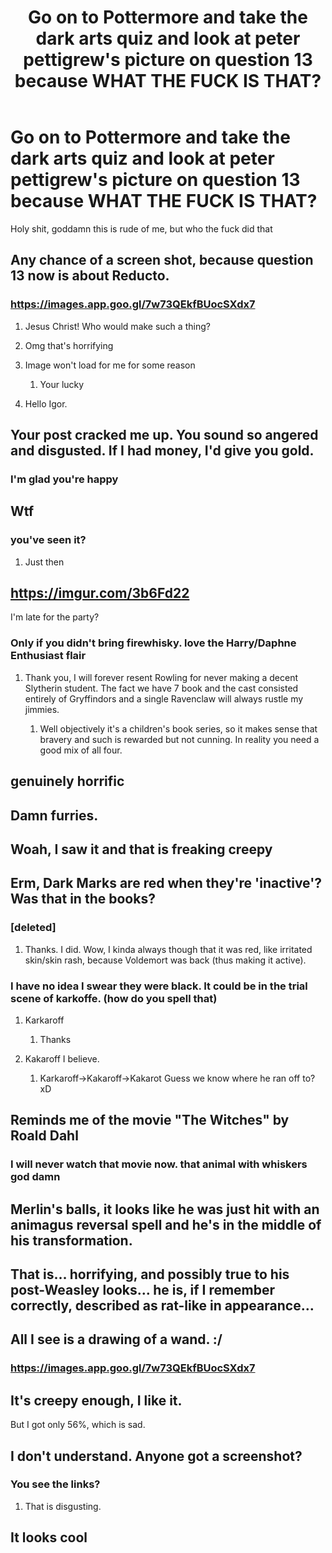 #+TITLE: Go on to Pottermore and take the dark arts quiz and look at peter pettigrew's picture on question 13 because WHAT THE FUCK IS THAT?

* Go on to Pottermore and take the dark arts quiz and look at peter pettigrew's picture on question 13 because WHAT THE FUCK IS THAT?
:PROPERTIES:
:Author: CallMeSundown84
:Score: 71
:DateUnix: 1589660799.0
:DateShort: 2020-May-17
:FlairText: Discussion
:END:
Holy shit, goddamn this is rude of me, but who the fuck did that


** Any chance of a screen shot, because question 13 now is about Reducto.
:PROPERTIES:
:Author: wordhammer
:Score: 23
:DateUnix: 1589671160.0
:DateShort: 2020-May-17
:END:

*** [[https://images.app.goo.gl/7w73QEkfBUocSXdx7]]
:PROPERTIES:
:Author: CallMeSundown84
:Score: 45
:DateUnix: 1589671231.0
:DateShort: 2020-May-17
:END:

**** Jesus Christ! Who would make such a thing?
:PROPERTIES:
:Author: Umbreon717
:Score: 29
:DateUnix: 1589680177.0
:DateShort: 2020-May-17
:END:


**** Omg that's horrifying
:PROPERTIES:
:Author: CatWeasley
:Score: 22
:DateUnix: 1589680824.0
:DateShort: 2020-May-17
:END:


**** Image won't load for me for some reason
:PROPERTIES:
:Author: LittleDinghy
:Score: 7
:DateUnix: 1589687902.0
:DateShort: 2020-May-17
:END:

***** Your lucky
:PROPERTIES:
:Author: IneffableHusbands78
:Score: 16
:DateUnix: 1589695514.0
:DateShort: 2020-May-17
:END:


**** Hello Igor.
:PROPERTIES:
:Author: Ajaxx117
:Score: 1
:DateUnix: 1589757335.0
:DateShort: 2020-May-18
:END:


** Your post cracked me up. You sound so angered and disgusted. If I had money, I'd give you gold.
:PROPERTIES:
:Author: harry_potters_mom
:Score: 19
:DateUnix: 1589685458.0
:DateShort: 2020-May-17
:END:

*** I'm glad you're happy
:PROPERTIES:
:Author: CallMeSundown84
:Score: 4
:DateUnix: 1589685509.0
:DateShort: 2020-May-17
:END:


** Wtf
:PROPERTIES:
:Author: MrMrRubic
:Score: 13
:DateUnix: 1589662315.0
:DateShort: 2020-May-17
:END:

*** you've seen it?
:PROPERTIES:
:Author: CallMeSundown84
:Score: 5
:DateUnix: 1589662691.0
:DateShort: 2020-May-17
:END:

**** Just then
:PROPERTIES:
:Author: MrMrRubic
:Score: 5
:DateUnix: 1589662720.0
:DateShort: 2020-May-17
:END:


** [[https://imgur.com/3b6Fd22]]

I'm late for the party?
:PROPERTIES:
:Author: Anmothra
:Score: 12
:DateUnix: 1589688206.0
:DateShort: 2020-May-17
:END:

*** Only if you didn't bring firewhisky. love the Harry/Daphne Enthusiast flair
:PROPERTIES:
:Author: CallMeSundown84
:Score: 7
:DateUnix: 1589688341.0
:DateShort: 2020-May-17
:END:

**** Thank you, I will forever resent Rowling for never making a decent Slytherin student. The fact we have 7 book and the cast consisted entirely of Gryffindors and a single Ravenclaw will always rustle my jimmies.
:PROPERTIES:
:Author: Anmothra
:Score: 10
:DateUnix: 1589692411.0
:DateShort: 2020-May-17
:END:

***** Well objectively it's a children's book series, so it makes sense that bravery and such is rewarded but not cunning. In reality you need a good mix of all four.
:PROPERTIES:
:Author: CuriousLurkerPresent
:Score: 5
:DateUnix: 1589693220.0
:DateShort: 2020-May-17
:END:


** genuinely horrific
:PROPERTIES:
:Author: TimeTurner394
:Score: 11
:DateUnix: 1589663444.0
:DateShort: 2020-May-17
:END:


** Damn furries.
:PROPERTIES:
:Author: Triflez
:Score: 6
:DateUnix: 1589663769.0
:DateShort: 2020-May-17
:END:


** Woah, I saw it and that is freaking creepy
:PROPERTIES:
:Author: MeianArata
:Score: 5
:DateUnix: 1589664105.0
:DateShort: 2020-May-17
:END:


** Erm, Dark Marks are red when they're 'inactive'? Was that in the books?
:PROPERTIES:
:Author: EusebiaRei
:Score: 3
:DateUnix: 1589664283.0
:DateShort: 2020-May-17
:END:

*** [deleted]
:PROPERTIES:
:Score: 12
:DateUnix: 1589665782.0
:DateShort: 2020-May-17
:END:

**** Thanks. I did. Wow, I kinda always though that it was red, like irritated skin/skin rash, because Voldemort was back (thus making it active).
:PROPERTIES:
:Author: EusebiaRei
:Score: 2
:DateUnix: 1589673390.0
:DateShort: 2020-May-17
:END:


*** I have no idea I swear they were black. It could be in the trial scene of karkoffe. (how do you spell that)
:PROPERTIES:
:Author: CallMeSundown84
:Score: 3
:DateUnix: 1589664385.0
:DateShort: 2020-May-17
:END:

**** Karkaroff
:PROPERTIES:
:Author: Arellan
:Score: 3
:DateUnix: 1589699197.0
:DateShort: 2020-May-17
:END:

***** Thanks
:PROPERTIES:
:Author: CallMeSundown84
:Score: 1
:DateUnix: 1589699219.0
:DateShort: 2020-May-17
:END:


**** Kakaroff I believe.
:PROPERTIES:
:Author: CuriousLurkerPresent
:Score: 1
:DateUnix: 1589693130.0
:DateShort: 2020-May-17
:END:

***** Karkaroff->Kakaroff->Kakarot Guess we know where he ran off to? xD
:PROPERTIES:
:Author: Cari_Farah
:Score: 2
:DateUnix: 1589706879.0
:DateShort: 2020-May-17
:END:


** Reminds me of the movie "The Witches" by Roald Dahl
:PROPERTIES:
:Author: DictatorBulletin
:Score: 4
:DateUnix: 1589692173.0
:DateShort: 2020-May-17
:END:

*** I will never watch that movie now. that animal with whiskers god damn
:PROPERTIES:
:Author: CallMeSundown84
:Score: 1
:DateUnix: 1589695086.0
:DateShort: 2020-May-17
:END:


** Merlin's balls, it looks like he was just hit with an animagus reversal spell and he's in the middle of his transformation.
:PROPERTIES:
:Author: Alion1080
:Score: 2
:DateUnix: 1589698498.0
:DateShort: 2020-May-17
:END:


** That is... horrifying, and possibly true to his post-Weasley looks... he is, if I remember correctly, described as rat-like in appearance...
:PROPERTIES:
:Author: Cari_Farah
:Score: 2
:DateUnix: 1589706988.0
:DateShort: 2020-May-17
:END:


** All I see is a drawing of a wand. :/
:PROPERTIES:
:Author: Luna-shovegood
:Score: 1
:DateUnix: 1589664249.0
:DateShort: 2020-May-17
:END:

*** [[https://images.app.goo.gl/7w73QEkfBUocSXdx7]]
:PROPERTIES:
:Author: CallMeSundown84
:Score: 1
:DateUnix: 1589676731.0
:DateShort: 2020-May-17
:END:


** It's creepy enough, I like it.

But I got only 56%, which is sad.
:PROPERTIES:
:Author: ToValhallaHUN
:Score: 1
:DateUnix: 1589665850.0
:DateShort: 2020-May-17
:END:


** I don't understand. Anyone got a screenshot?
:PROPERTIES:
:Author: Freenore
:Score: 1
:DateUnix: 1589691137.0
:DateShort: 2020-May-17
:END:

*** You see the links?
:PROPERTIES:
:Author: CallMeSundown84
:Score: 1
:DateUnix: 1589691186.0
:DateShort: 2020-May-17
:END:

**** That is disgusting.
:PROPERTIES:
:Author: DeDe_at_it_again
:Score: 1
:DateUnix: 1589725228.0
:DateShort: 2020-May-17
:END:


** It looks cool
:PROPERTIES:
:Score: 1
:DateUnix: 1589793890.0
:DateShort: 2020-May-18
:END:
